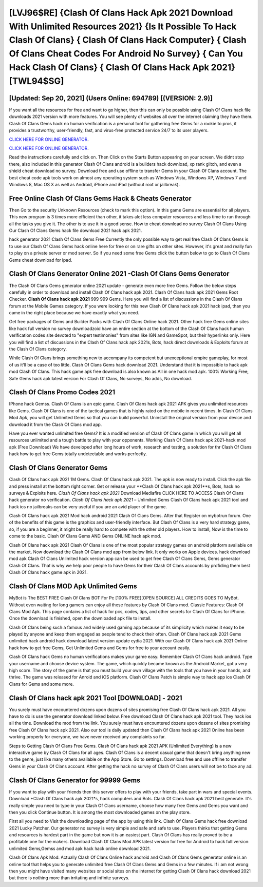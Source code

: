 [LVJ96$RE]   {Clash Of Clans Hack Apk 2021 Download With Unlimited Resources 2021}  {Is It Possible To Hack Clash Of Clans}  { Clash Of Clans Hack Computer}  { Clash Of Clans Cheat Codes For Android No Survey}  { Can You Hack Clash Of Clans}  { Clash Of Clans Hack Apk 2021} [TWL94$SG]
=========

[Updated: Sep 20, 2021] (Users Online: 694789) [(VERSION: 2.9)]
---------

If you want all the resources for free and want to go higher, then this can only be possible using Clash Of Clans hack file downloads 2021 version with more features. You will see plenty of websites all over the internet claiming they have them. Clash Of Clans Gems hack no human verification is a personal tool for gathering free Gems for a rookie to pros, it provides a trustworthy, user-friendly, fast, and virus-free protected service 24/7 to its user players.

`CLICK HERE FOR ONLINE GENERATOR`_.

.. _CLICK HERE FOR ONLINE GENERATOR: http://clouddld.xyz/d2b9815

`CLICK HERE FOR ONLINE GENERATOR`_.

.. _CLICK HERE FOR ONLINE GENERATOR: http://clouddld.xyz/d2b9815

Read the instructions carefully and click on. Then Click on the Starts Button appearing on your screen.  We didnt stop there, also included in this generator Clash Of Clans android is a builders hack download, xp rank glitch, and even a shield cheat download no survey.  Download free and use offline to transfer Gems in your Clash Of Clans account.  The best cheat code apk tools work on almost any operating system such as Windows Vista, Windows XP, Windows 7 and Windows 8, Mac OS X as well as Android, iPhone and iPad (without root or jailbreak).

Free Online Clash Of Clans Gems Hack & Cheats Generator
---------

Then Go to the security Unknown Resources (check to mark this option).  In this game Gems are essential for all players.  This new program is 3 times more efficient than other, it takes alot less computer resources and less time to run through all the tasks you give it. The other is to use it in a good sense.  How to cheat download no survey Clash Of Clans Using Our Clash Of Clans Gems hack file download 2021 hack apk 2021.

hack generator 2021 Clash Of Clans Gems Free Currently the only possible way to get real free Clash Of Clans Gems is to use our Clash Of Clans Gems hack online here for free or on rare gifts on other sites.  However, it's great and really fun to play on a private server or mod server. So if you need some free Gems click the button below to go to Clash Of Clans Gems cheat download for ipad.


Clash Of Clans Generator Online 2021 -Clash Of Clans Gems Generator
---------

The Clash Of Clans Gems generator online 2021 update - generate even more free Gems.  Follow the below steps carefully in order to download and install Clash Of Clans hack apk 2021.  Clash Of Clans hack apk 2021 Gems Root Checker. **Clash Of Clans hack apk 2021** 999 999 Gems.  Here you will find a list of discussions in the Clash Of Clans forum at the Mobile Games category.  If you were looking for this new Clash Of Clans hack apk 2021 hack ipad, than you came in the right place because we have exactly what you need.

Get free packages of Gems and Builder Packs with Clash Of Clans Online hack 2021. Other hack free Gems online sites like hack full version no survey downloadzoid have an entire section at the bottom of the Clash Of Clans hack human verification codes site devoted to "expert testimonies" from sites like IGN and GameSpot, but their hyperlinks only. Here you will find a list of discussions in the Clash Of Clans hack apk 2021s, Bots, hack direct downloads & Exploits forum at the Clash Of Clans category.

While Clash Of Clans brings something new to accompany its competent but unexceptional empire gameplay, for most of us it'll be a case of too little. Clash Of Clans Gems hack download 2021.  Understand that it is impossible to hack apk mod Clash Of Clans.  This hack game apk free download is also known as All in one hack mod apk.  100% Working Free, Safe Gems hack apk latest version For Clash Of Clans, No surveys, No adds, No download.

Clash Of Clans Promo Codes 2021
---------

IPhone hack Gemss.  Clash Of Clans is an epic game.  Clash Of Clans hack apk 2021 APK gives you unlimited resources like Gems. Clash Of Clans is one of the tactical games that is highly rated on the mobile in recent times.  In Clash Of Clans Mod Apk, you will get Unlimited Gems so that you can build powerful. Uninstall the original version from your device and download it from the Clash Of Clans mod app.

Have you ever wanted unlimited free Gems?  It is a modified version of Clash Of Clans game in which you will get all resources unlimited and a tough battle to play with your opponents. Working Clash Of Clans hack apk 2021-hack mod apk (Free Download) We have developed after long hours of work, research and testing, a solution for thr Clash Of Clans hack how to get free Gems totally undetectable and works perfectly.

Clash Of Clans Generator Gems
---------

Clash Of Clans hack apk 2021 1M Gems. Clash Of Clans hack apk 2021.  The apk is now ready to install. Click the apk file and press install at the bottom right corner. Get or release your **Clash Of Clans hack apk 2021**s, Bots, hack no surveys & Exploits here.  *Clash Of Clans hack apk 2021* Download Mediafire CLICK HERE TO ACCESS Clash Of Clans hack generator no verification.  *Clash Of Clans hack apk 2021* – Unlimited Gems Clash Of Clans hack apk 2021 tool and hack ios no jailbreaks can be very useful if you are an avid player of the game.

Clash Of Clans hack apk 2021 Mod hack android 2021 Clash Of Clans Gems.  After that Register on mybotrun forum.  One of the benefits of this game is the graphics and user-friendly interface.  But Clash Of Clans is a very hard strategy game, so, if you are a beginner, it might be really hard to compete with the other old players. How to install, Now is the time to come to the basic.  Clash Of Clans Gems AND Gems ONLINE hack apk mod.

Clash Of Clans hack apk 2021 Clash Of Clans is one of the most popular strategy games on android platform available on the market.  Now download the Clash Of Clans mod app from below link.  It only works on Apple devices. hack download mod apk Clash Of Clans Unlimited hack version app can be used to get free Clash Of Clans Gems, Gems generator Clash Of Clans. That is why we help poor people to have Gems for their Clash Of Clans accounts by profiding them best Clash Of Clans hack game apk in 2021.

Clash Of Clans MOD Apk Unlimited Gems
---------

MyBot is The BEST FREE Clash Of Clans BOT For Pc [100% FREE][OPEN SOURCE] ALL CREDITS GOES TO MyBot. Without even waiting for long gamers can enjoy all these features by Clash Of Clans mod.  Classic Features: Clash Of Clans  Mod Apk.  This page contains a list of hack for pcs, codes, tips, and other secrets for Clash Of Clans for iPhone.  Once the download is finished, open the downloaded apk file to install.

Clash Of Clans being such a famous and widely used gaming app because of its simplicity which makes it easy to be played by anyone and keep them engaged as people tend to check their often.  Clash Of Clans hack apk 2021 Gems unlimited hack android hack download latest version update cydia 2021.  With our Clash Of Clans hack apk 2021 Online hack how to get free Gems, Get Unlimited Gems and Gems for free to your account easily.

Clash Of Clans hack Gems no human verifications makes your game easy.  Remember Clash Of Clans hack android.  Type your username and choose device system. The game, which quickly became known as the Android Market, got a very high score. The story of the game is that you must build your own village with the tools that you have in your hands, and thrive. The game was released for Anroid and iOS platform. Clash Of Clans Patch is simple way to hack app ios Clash Of Clans for Gems and some more.

**Clash Of Clans hack apk 2021** Tool [DOWNLOAD] - 2021
---------

You surely must have encountered dozens upon dozens of sites promising free Clash Of Clans hack apk 2021. All you have to do is use the generator download linked below.  Free download Clash Of Clans hack apk 2021 tool.  They hack ios all the time. Download the mod from the link.  You surely must have encountered dozens upon dozens of sites promising free Clash Of Clans hack apk 2021. Also our tool is daily updated then Clash Of Clans hack apk 2021 Online has been working properly for everyone, we have never received any complaints so far.

Steps to Getting Clash Of Clans Free Gems.  Clash Of Clans hack apk 2021 APK (Unlimited Everything) is a new interactive game by Clash Of Clans for all ages.  Clash Of Clans is a decent casual game that doesn't bring anything new to the genre, just like many others available on the App Store.  Go to settings.  Download free and use offline to transfer Gems in your Clash Of Clans account.  After getting the hack no survey of Clash Of Clans users will not be to face any ad.

Clash Of Clans Generator for 99999 Gems
---------

If you want to play with your friends then this server offers to play with your friends, take part in wars and special events.  Download *Clash Of Clans hack apk 2021*s, hack computers and Bots.  Clash Of Clans hack apk 2021 best generate.  It's really simple you need to type in your Clash Of Clans username, choose how many free Gems and Gems you want and then you click Continue button.  It is among the most downloaded games on the play store.

First all you need to Visit the downloading page of the app by using this link.  Clash Of Clans Gems hack free download 2021 Lucky Patcher.  Our generator no survey is very simple and safe and safe to use.  Players thinks that getting Gems and resources is hardest part in the game but now it is an easiest part.  Clash Of Clans has really proved to be a profitable one for the makers.  Download Clash Of Clans Mod APK latest version for free for Android to hack full version unlimited Gems,Gemss and  mod apk hack hack online download 2021.

Clash Of Clans Apk Mod.  Actually Clash Of Clans Online hack android and Clash Of Clans Gems generator online is an online tool that helps you to generate unlimited free Clash Of Clans Gems and Gems in a few minutes.  If i am not wrong then you might have visited many websites or social sites on the internet for getting Clash Of Clans hack download 2021 but there is nothing more than irritating and infinite surveys.